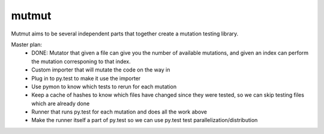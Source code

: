 mutmut
======

Mutmut aims to be several independent parts that together create a mutation testing library.

Master plan:
    - DONE: Mutator that given a file can give you the number of available mutations, and given an index can perform the mutation corresponing to that index.
    - Custom importer that will mutate the code on the way in
    - Plug in to py.test to make it use the importer
    - Use pymon to know which tests to rerun for each mutation
    - Keep a cache of hashes to know which files have changed since they were tested, so we can skip testing files which are already done
    - Runner that runs py.test for each mutation and does all the work above
    - Make the runner itself a part of py.test so we can use py.test test parallelization/distribution